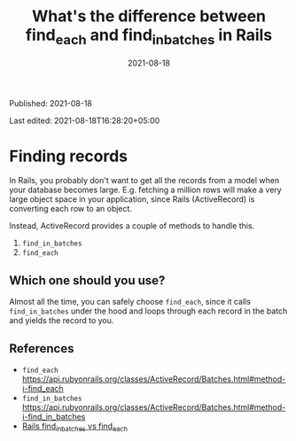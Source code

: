 #+TITLE: What's the difference between find_each and find_in_batches in Rails
#+DATE: 2021-08-18

Published: 2021-08-18

Last edited: 2021-08-18T16:28:20+05:00

* Finding records

In Rails, you probably don't want to get all the records from a model when your database becomes large.
E.g. fetching a million rows will make a very large object space in your application, since Rails (ActiveRecord)
is converting each row to an object.

Instead, ActiveRecord provides a couple of methods to handle this.

1. ~find_in_batches~
2. ~find_each~

** Which one should you use?

Almost all the time, you can safely choose ~find_each~, since it calls ~find_in_batches~ under the hood and loops through each record in the batch and yields the record to you.

** References

- ~find_each~ <https://api.rubyonrails.org/classes/ActiveRecord/Batches.html#method-i-find_each>
- ~find_in_batches~ <https://api.rubyonrails.org/classes/ActiveRecord/Batches.html#method-i-find_in_batches>
- [[https://rubyinrails.com/2019/09/17/rails-find-in-batches-vs-find-each/][Rails find_in_batches vs find_each]]
